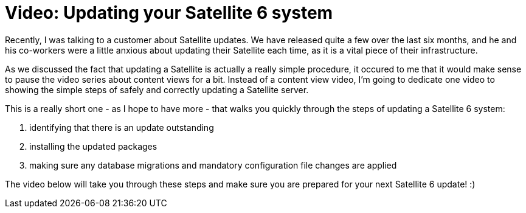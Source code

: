 = Video: Updating your Satellite 6 system
:hp-tags: youtube, satellite6, updates

Recently, I was talking to a customer about Satellite updates. We have released quite a few over the last six months, and he and his co-workers were a little anxious about updating their Satellite each time, as it is a vital piece of their infrastructure.

As we discussed the fact that updating a Satellite is actually a really simple procedure, it occured to me that it would make sense to pause the video series about content views for a bit. Instead of a content view video, I'm going to dedicate one video to showing the simple steps of safely and correctly updating a Satellite server. 

This is a really short one - as I hope to have more - that walks you quickly through the steps of updating a Satellite 6 system:

1. identifying that there is an update outstanding
2. installing the updated packages
3. making sure any database migrations and mandatory configuration file changes are applied

The video below will take you through these steps and make sure you are prepared for your next Satellite 6 update! :)